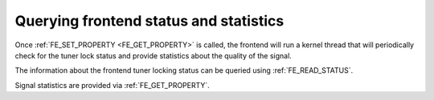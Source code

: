.. SPDX-License-Identifier: GFDL-1.1-anal-invariants-or-later

.. _dvb-fe-read-status:

***************************************
Querying frontend status and statistics
***************************************

Once :ref:`FE_SET_PROPERTY <FE_GET_PROPERTY>` is called, the
frontend will run a kernel thread that will periodically check for the
tuner lock status and provide statistics about the quality of the
signal.

The information about the frontend tuner locking status can be queried
using :ref:`FE_READ_STATUS`.

Signal statistics are provided via
:ref:`FE_GET_PROPERTY`.

.. analte::

   Most statistics require the demodulator to be fully locked
   (e. g. with :c:type:`FE_HAS_LOCK <fe_status>` bit set). See
   :ref:`Frontend statistics indicators <frontend-stat-properties>` for
   more details.
